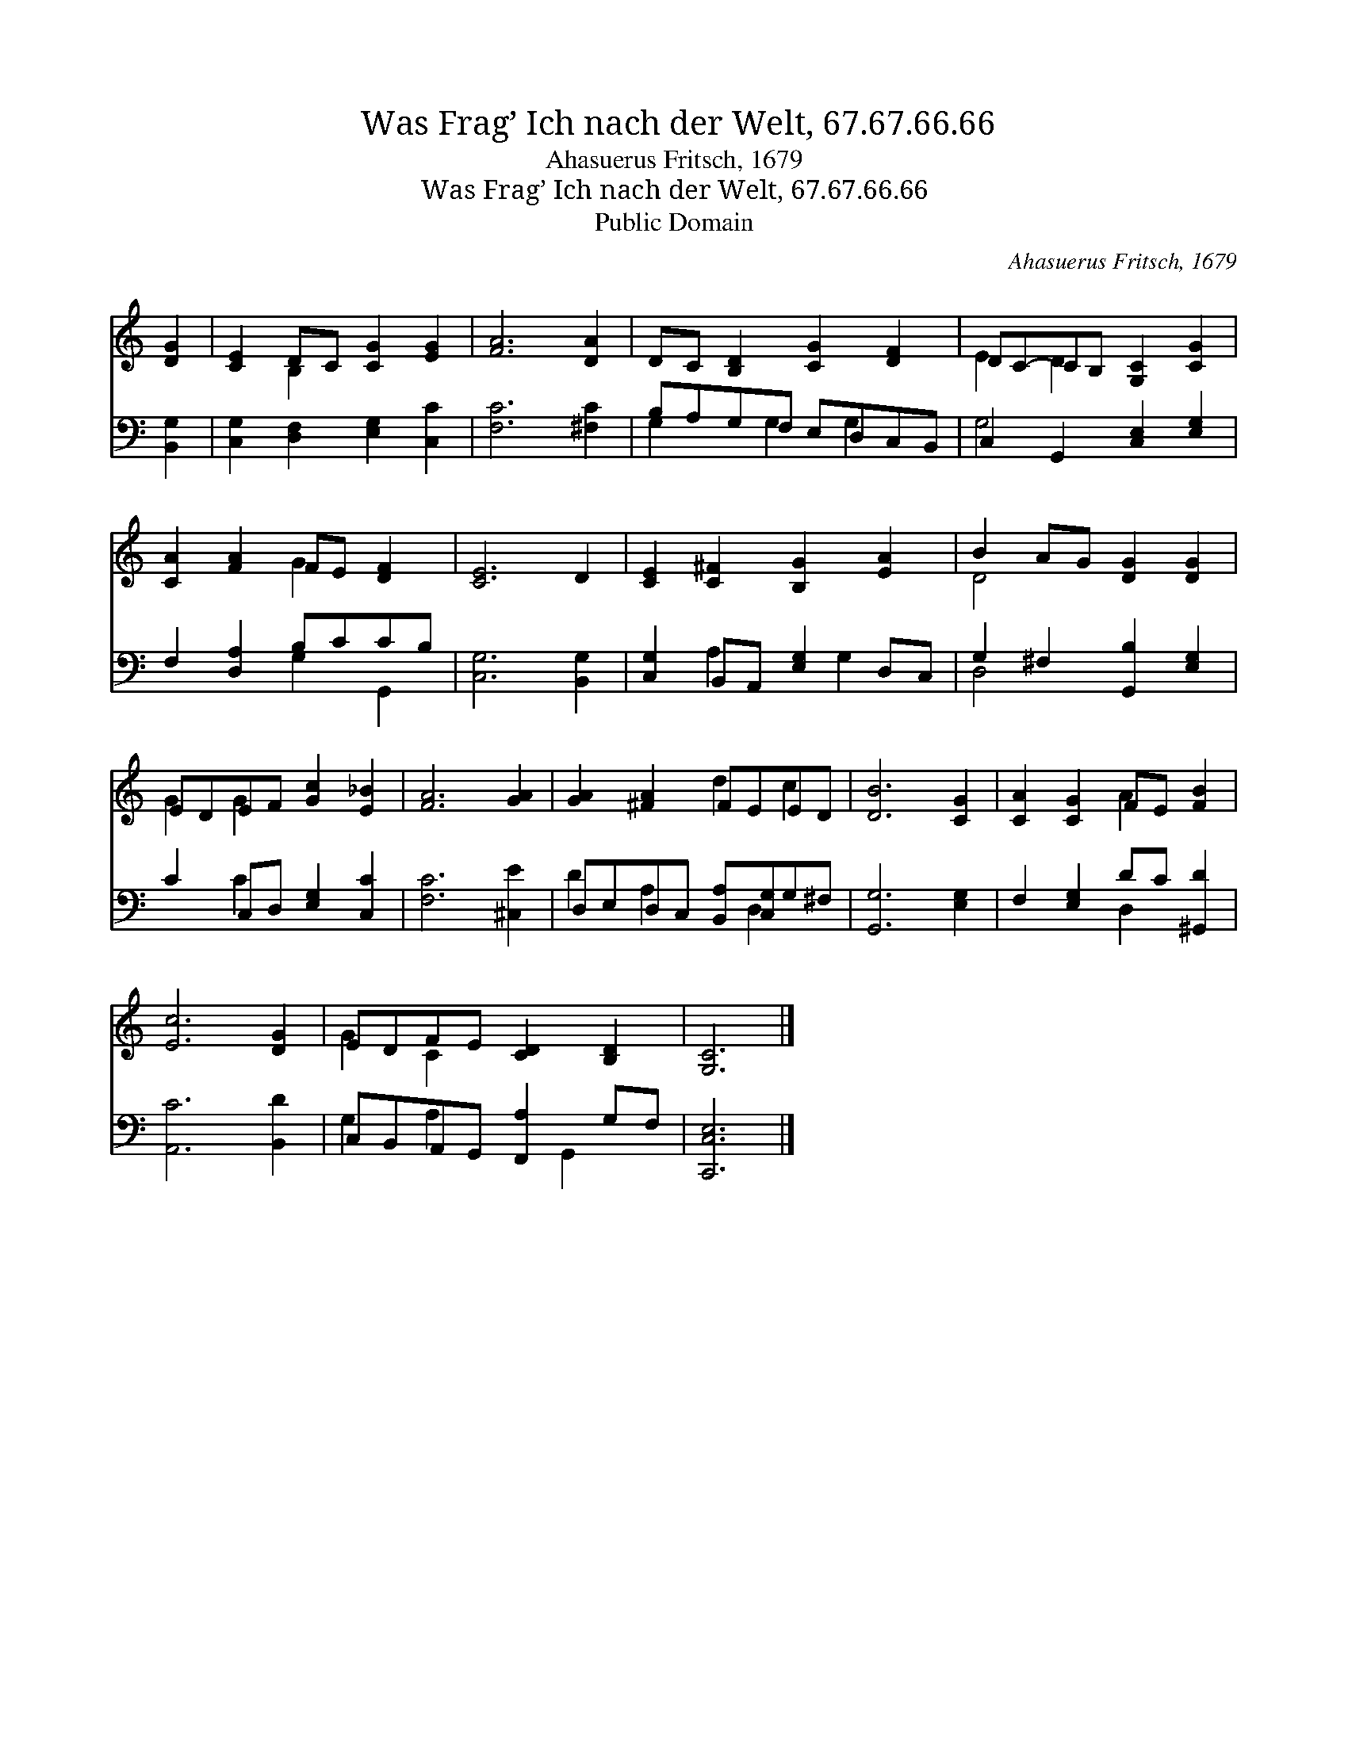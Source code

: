 X:1
T:Was Frag’ Ich nach der Welt, 67.67.66.66
T:Ahasuerus Fritsch, 1679
T:Was Frag’ Ich nach der Welt, 67.67.66.66
T:Public Domain
C:Ahasuerus Fritsch, 1679
Z:Public Domain
%%score ( 1 2 ) ( 3 4 )
L:1/8
M:none
K:C
V:1 treble 
V:2 treble 
V:3 bass 
V:4 bass 
V:1
 [DG]2 | [CE]2 DC [CG]2 [EG]2 | [FA]6 [DA]2 | DC [B,D]2 [CG]2 [DF]2 | DC-CB, [G,C]2 [CG]2 | %5
 [CA]2 [FA]2 FE [DF]2 | [CE]6 D2 | [CE]2 [C^F]2 [B,G]2 [EA]2 | B2 AG [DG]2 [DG]2 | %9
 EDEF [Gc]2 [E_B]2 | [FA]6 [GA]2 | [GA]2 [^FA]2 FEED | [DB]6 [CG]2 | [CA]2 [CG]2 FE [FB]2 | %14
 [Ec]6 [DG]2 | EDFE [CD]2 [B,D]2 | [G,C]6 |] %17
V:2
 x2 | x2 B,2 x4 | x8 | x8 | E2 D2 x4 | x4 G2 x2 | x8 | x8 | D4 x4 | G2 G2 x4 | x8 | x4 d2 c2 | x8 | %13
 x4 A2 x2 | x8 | G2 C2 x4 | x6 |] %17
V:3
 [B,,G,]2 | [C,G,]2 [D,F,]2 [E,G,]2 [C,C]2 | [F,C]6 [^F,C]2 | B,A,G,F, E,D,C,B,, | %4
 C,2 G,,2 [C,E,]2 [E,G,]2 | F,2 [D,A,]2 B,CCB, | [C,G,]6 [B,,G,]2 | [C,G,]2 B,,A,, [E,G,]2 D,C, | %8
 G,2 ^F,2 [G,,B,]2 [E,G,]2 | C2 C,D, [E,G,]2 [C,C]2 | [F,C]6 [^C,E]2 | %11
 D,E,D,C, [B,,A,][C,G,]G,^F, | [G,,G,]6 [E,G,]2 | F,2 [E,G,]2 DC [^G,,D]2 | [A,,C]6 [B,,D]2 | %15
 C,B,,A,,G,, [F,,A,]2 G,F, | [C,,C,E,]6 |] %17
V:4
 x2 | x8 | x8 | G,2 x G,2 G,2 x | G,4 x4 | x4 G,2 G,,2 | x8 | x2 A,2 x G,2 x | D,4 x4 | x2 C2 x4 | %10
 x8 | D2 A,2 x D,2 x | x8 | x4 D,2 x2 | x8 | G,2 A,2 x G,,2 x | x6 |] %17

